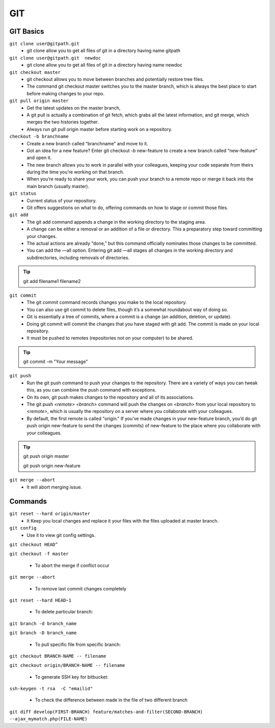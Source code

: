 .. _git:

GIT
============

GIT Basics
----------
``git clone user@gitpath.git``
 * git clone allow you to get all files of git in a directory having name gitpath

``git clone user@gitpath.git  newdoc``
 * git clone allow you to get all files of git in a directory having name newdoc

``git checkout master``
 * git checkout allows you to move between branches and potentially restore tree files.
 * The command git checkout master switches you to the master branch, which is always the best place to start before making changes to your repo.

``git pull origin master``
 * Get the latest updates on the master branch, 
 * A git pull is actually a combination of git fetch, which grabs all the latest  information, and git merge, which merges the two histories together. 
 * Always run git pull origin master before starting work on a repository.

``checkout -b branchname``
 * Create a new branch called “branchname” and move to it.
 * Got an idea for a new feature? Enter git checkout -b new-feature to create a new branch called “new-feature” and open it. 
 * The new branch allows you to work in parallel with your colleagues, keeping your code separate from theirs during the time you’re working on that branch.
 * When you’re ready to share your work, you can push your branch to a remote repo or merge it back into the main branch (usually master).

``git status``
 * Current status of your repository. 
 * Git offers suggestions on what to do, offering commands on how to stage or commit those files.

``git add``
 * The git add command appends a change in the working directory to the staging area. 
 * A change can be either a removal or an addition of a file or directory. This a preparatory step toward committing your changes.
 * The actual actions are already “done,” but this command officially nominates those changes to be committed.
 * You can add the —all option. Entering git add —all stages all changes in the working directory and subdirectories, including removals of directories.

.. Tip::

   git add filename1 filename2

``git commit``
 * The git commit command records changes you make to the local repository.
 * You can also use git commit to delete files, though it’s a somewhat roundabout way of doing so.
 * Git is essentially a tree of commits, where a commit is a change (an addition, deletion, or update).
 * Doing git commit will commit the changes that you have staged with git add. The commit is made on your local repository.
 * It must be pushed to remotes (repositories not on your computer) to be shared.

.. Tip::

  git commit -m "Your message"

``git push``
 * Run the git push command to push your changes to the repository. There are a variety of ways you can tweak this, as you can combine the push command with exceptions.
 * On its own, git push makes changes to the repository and all of its associations.
 * The git push `<remote> <branch>` command will push the changes on `<branch>` from your local repository to `<remote>`, which is usually the repository on a server  
   where you collaborate with your colleagues.
 * By default, the first remote is called "origin." If you’ve made changes in your new-feature branch, you’d do git push origin new-feature to send the changes (commits) of new-feature to the place where you collaborate with your colleagues.

.. Tip::

 git push origin master

 git push origin new-feature
   
``git merge --abort``
 * It will abort merging issue.

Commands
--------

``git reset --hard origin/master``
 * It Keep you local changes and replace it your files with the files uploaded at master branch.

``git config``
 * Use it to view git config settings.



``git checkout HEAD^``

``git checkout -f master``

 * To abort the merge if conflict occur

``git merge --abort``

 * To remove last commit changes completely

``git reset --hard HEAD~1``

 * To delete particular branch:

``git branch -d branch_name``

``git branch -D branch_name``

 * To pull specific file from specific branch:

``git checkout BRANCH-NAME -- filename``

``git checkout origin/BRANCH-NAME -- filename``

 * To generate SSH key for bitbucket:

``ssh-keygen -t rsa  -C "emailid"``

 * To check the difference between made in the file of two different branch

``git diff develop(FIRST-BRANCH) feature/matches-and-filter(SECOND-BRANCH)  --ajax_mymatch.php(FILE-NAME)``
